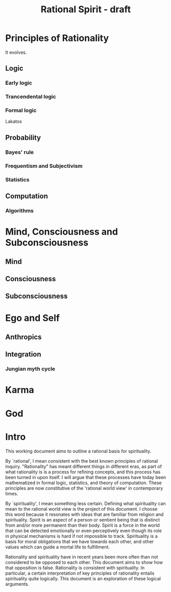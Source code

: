 #+TITLE: Rational Spirit - draft








* Principles of Rationality

It evolves.

** Logic

*** Early logic

*** Trancendental logic

*** Formal logic

Lakatos

** Probability

*** Bayes' rule

*** Frequentism and Subjectivism

*** Statistics

** Computation

*** Algorithms


* Mind, Consciousness and Subconsciousness

** Mind

** Consciousness

** Subconsciousness


* Ego and Self

** Anthropics 

** Integration

*** Jungian myth cycle


* Karma

* God

* Intro

This working document aims to outline a rational basis for spirituality.

By `rational', I mean consistent with the best known principles
of rational inquiry.
"Rationality" has meant different things in different eras, as part
of what rationality is is a process for refining concepts, and this
process has been turned in upon itself.
I will argue that these processes have today been mathematized 
in formal logic, statistics, and theory of computation.
These principles are now constitutive of the 'rational world view'
in contemporary times.

By `spirituality', I mean something less certain.
Defining what spirituality can mean to the rational world view
is the project of this document.
I choose this word because it resonates with ideas that are familiar
from religion and spirituality.
Spirit is an aspect of a person or sentient being that is distinct
from and/or more permanent than their body.
Spirit is a force in the world that can be detected emotionally
or even perceptively even though its role in physical mechanisms
is hard if not impossible to track.
Spirituality is a basis for moral obligations that we have towards
each other, and other values which can guide a mortal life to
fulfillment.

Rationality and spirituality have in recent years been more often
than not considered to be opposed to each other.
This document aims to show how that opposition is false.
Rationality is consistent with spirituality.
In particular, a certain interpretation of key principles
of rationality entails spirituality quite logically.
This document is an exploration of these logical arguments.
